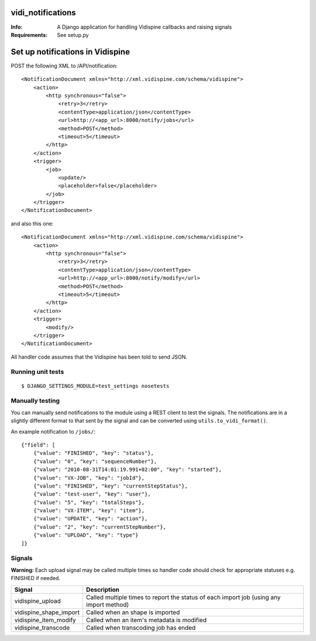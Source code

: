 vidi_notifications
==================

:Info: A Django application for handling Vidispine callbacks and raising
       signals
:Requirements: See setup.py


Set up notifications in Vidispine
=================================

POST the following XML to /API/notification::

    <NotificationDocument xmlns="http://xml.vidispine.com/schema/vidispine">
        <action>
            <http synchronous="false">
                <retry>3</retry>
                <contentType>application/json</contentType>
                <url>http://<app_url>:8000/notify/jobs</url>
                <method>POST</method>
                <timeout>5</timeout>
            </http>
        </action>
        <trigger>
            <job>
                <update/>
                <placeholder>false</placeholder>
            </job>
        </trigger>
    </NotificationDocument>

and also this one::

    <NotificationDocument xmlns="http://xml.vidispine.com/schema/vidispine">
        <action>
            <http synchronous="false">
                <retry>3</retry>
                <contentType>application/json</contentType>
                <url>http://<app_url>:8000/notify/modify</url>
                <method>POST</method>
                <timeout>5</timeout>
            </http>
        </action>
        <trigger>
            <modify/>
        </trigger>
    </NotificationDocument>



All handler code assumes that the Vidispine has been told to send JSON.


Running unit tests
------------------

::

    $ DJANGO_SETTINGS_MODULE=test_settings nosetests


Manually testing
----------------

You can manually send notifications to the module using a REST client to test
the signals. The notifications are in a slightly different format to that sent
by the signal and can be converted using ``utils.to_vidi_format()``.

An example notification to ``/jobs/``::

    {"field": [
        {"value": "FINISHED", "key": "status"},
        {"value": "0", "key": "sequenceNumber"},
        {"value": "2010-08-31T14:01:19.991+02:00", "key": "started"},
        {"value": "VX-JOB", "key": "jobId"},
        {"value": "FINISHED", "key": "currentStepStatus"},
        {"value": "test-user", "key": "user"},
        {"value": "5", "key": "totalSteps"},
        {"value": "VX-ITEM", "key": "item"},
        {"value": "UPDATE", "key": "action"},
        {"value": "2", "key": "currentStepNumber"},
        {"value": "UPLOAD", "key": "type"}
    ]}


Signals
-------

**Warning:** Each upload signal may be called multiple times so handler code should check for
appropriate statuses e.g. FINISHED if needed.

+-----------------------+-------------------------------------------------------------------+
| Signal                | Description                                                       |
+=======================+===================================================================+
| vidispine_upload      | Called multiple times to report the status of each import job     |
|                       | (using any import method)                                         |
+-----------------------+-------------------------------------------------------------------+
| vidispine_shape_import| Called when an shape is imported                                  |
+-----------------------+-------------------------------------------------------------------+
| vidispine_item_modify | Called when an item's metadata is modified                        |
+-----------------------+-------------------------------------------------------------------+
| vidispine_transcode   | Called when transcoding job has ended                             |
+-----------------------+-------------------------------------------------------------------+
